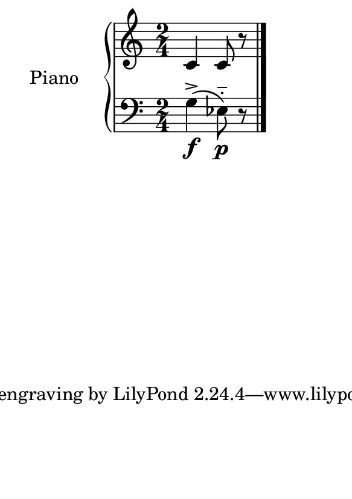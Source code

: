 %=============================================
%   created by MuseScore Version: 1.3
%          sexta-feira, 22 de janeiro de 2016
%=============================================

\version "2.12.0"



#(set-default-paper-size "a7")

\paper {
  line-width    = 190\mm
  left-margin   = 0\mm
  top-margin    = 0\mm
  bottom-margin = 20\mm
  indent = 20 \mm 
  %%set to ##t if your score is less than one page: 
  ragged-last-bottom = ##t 
  ragged-bottom = ##f  
  %% in orchestral scores you probably want the two bold slashes 
  %% separating the systems: so uncomment the following line: 
  %% system-separator-markup = \slashSeparator 
  }

\header {
}

AvoiceAA = \relative c'{
    \set Staff.instrumentName = #""
    \set Staff.shortInstrumentName = #""
    \clef treble
    \key c \major  
    \time 2/4 
    c4 c8 r8
    \bar "|." 
% end of last bar in partorvoice
}

AvoiceBA = \relative c{
    \set Staff.instrumentName = #""
    \set Staff.shortInstrumentName = #""
    \clef bass
    %staffkeysig
    \key c \major 
    %barkeysig: 
    \key c \major 
    %bartimesig: 
    \time 2/4 
    g'4->\(\f ees8-_\)\p r8 \bar "|."
}% end of last bar in partorvoice




\score { 
    << 
        \context PianoStaff <<
        \set PianoStaff.instrumentName="Piano" 
            \context Staff = ApartA << 
               \context Voice = ApartA << \AvoiceAA >>
            >>

            \context Staff = ApartB << 
               \context Voice = ApartC << \AvoiceBA >>
            >>
        >> %end of PianoStaffA

  >>

  %% Boosey and Hawkes, and Peters, have barlines spanning all staff-groups in a score,
  %% Eulenburg and Philharmonia, like Lilypond, have no barlines between staffgroups.
  %% If you want the Eulenburg/Lilypond style, comment out the following line:
  \layout {\context {\Score \consists Span_bar_engraver}}
}%% end of score-block 
